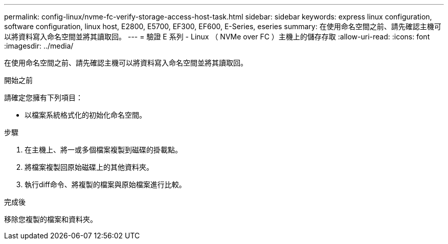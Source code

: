 ---
permalink: config-linux/nvme-fc-verify-storage-access-host-task.html 
sidebar: sidebar 
keywords: express linux configuration, software configuration, linux host, E2800, E5700, EF300, EF600, E-Series, eseries 
summary: 在使用命名空間之前、請先確認主機可以將資料寫入命名空間並將其讀取回。 
---
= 驗證 E 系列 - Linux （ NVMe over FC ）主機上的儲存存取
:allow-uri-read: 
:icons: font
:imagesdir: ../media/


[role="lead"]
在使用命名空間之前、請先確認主機可以將資料寫入命名空間並將其讀取回。

.開始之前
請確定您擁有下列項目：

* 以檔案系統格式化的初始化命名空間。


.步驟
. 在主機上、將一或多個檔案複製到磁碟的掛載點。
. 將檔案複製回原始磁碟上的其他資料夾。
. 執行diff命令、將複製的檔案與原始檔案進行比較。


.完成後
移除您複製的檔案和資料夾。
